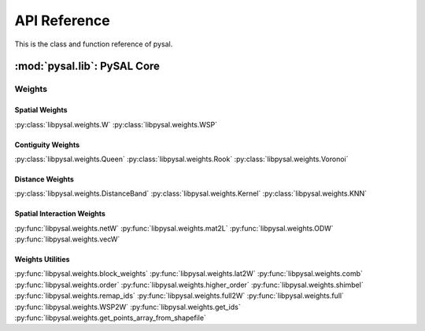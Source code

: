 .. _api_ref:

=============
API Reference
=============

This is the class and function reference of pysal.

:mod:`pysal.lib`: PySAL Core 
=============================

Weights
+++++++

Spatial Weights
---------------

:py:class:`libpysal.weights.W`
:py:class:`libpysal.weights.WSP`

Contiguity Weights
------------------

:py:class:`libpysal.weights.Queen`
:py:class:`libpysal.weights.Rook`
:py:class:`libpysal.weights.Voronoi`


Distance Weights
----------------

:py:class:`libpysal.weights.DistanceBand`
:py:class:`libpysal.weights.Kernel`
:py:class:`libpysal.weights.KNN`

Spatial Interaction Weights
---------------------------

:py:func:`libpysal.weights.netW`
:py:func:`libpysal.weights.mat2L`
:py:func:`libpysal.weights.ODW`
:py:func:`libpysal.weights.vecW`


Weights Utilities
-----------------

:py:func:`libpysal.weights.block_weights`
:py:func:`libpysal.weights.lat2W`
:py:func:`libpysal.weights.comb`
:py:func:`libpysal.weights.order`
:py:func:`libpysal.weights.higher_order`
:py:func:`libpysal.weights.shimbel`
:py:func:`libpysal.weights.remap_ids`
:py:func:`libpysal.weights.full2W`
:py:func:`libpysal.weights.full`
:py:func:`libpysal.weights.WSP2W`
:py:func:`libpysal.weights.get_ids`
:py:func:`libpysal.weights.get_points_array_from_shapefile`



